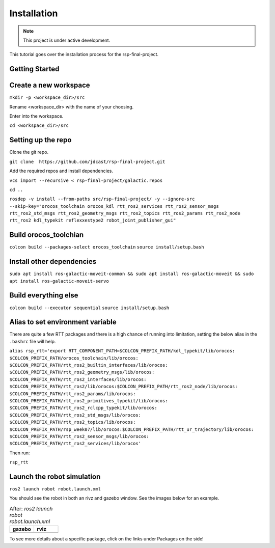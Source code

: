 Installation
============

.. |gazebo-1.png| image:: ../_static/images/robot/gazebo-1.png
  :width: 100%
  :alt: gazebo after ros2 launch robot robot.launch.xml

.. |rviz-1.png| image:: ../_static/images/robot/rviz-1.png
  :width: 100%
  :alt: rviz after ros2 launch robot robot.launch.xml

.. note::
  This project is under active development.

This tutorial goes over the installation process for the rsp-final-project.

Getting Started
---------------

Create a new workspace
----------------------

``mkdir -p <workspace_dir>/src``

Rename <workspace_dir> with the name of your choosing. 

Enter into the workspace.

``cd <workspace_dir>/src``

Setting up the repo
-------------------

Clone the git repo.

``git clone  https://github.com/jdcast/rsp-final-project.git``

Add the required repos and install dependencies.

``vcs import --recursive < rsp-final-project/galactic.repos``

``cd ..``

``rosdep -v install --from-paths src/rsp-final-project/ -y --ignore-src --skip-key="orocos_toolchain orocos_kdl rtt_ros2_services rtt_ros2_sensor_msgs rtt_ros2_std_msgs rtt_ros2_geometry_msgs rtt_ros2_topics rtt_ros2_params rtt_ros2_node rtt_ros2 kdl_typekit reflexxestype2 robot_joint_publisher_gui"``

Build orocos_toolchian
----------------------

``colcon build --packages-select orocos_toolchain``
``source install/setup.bash``

Install other dependencies
--------------------------

``sudo apt install ros-galactic-moveit-common && sudo apt install ros-galactic-moveit && sudo apt install ros-galactic-moveit-servo``

Build everything else 
---------------------

``colcon build --executor sequential``
``source install/setup.bash``

Alias to set environment variable
---------------------------------

There are quite a few RTT packages and there is a high chance of running into limitation, setting the below alias in the ``.bashrc`` file will help.
     
``alias rsp_rtt='export RTT_COMPONENT_PATH=$COLCON_PREFIX_PATH/kdl_typekit/lib/orocos:
$COLCON_PREFIX_PATH/orocos_toolchain/lib/orocos:
$COLCON_PREFIX_PATH/rtt_ros2_builtin_interfaces/lib/orocos:
$COLCON_PREFIX_PATH/rtt_ros2_geometry_msgs/lib/orocos:
$COLCON_PREFIX_PATH/rtt_ros2_interfaces/lib/orocos:
$COLCON_PREFIX_PATH/rtt_ros2/lib/orocos:$COLCON_PREFIX_PATH/rtt_ros2_node/lib/orocos:
$COLCON_PREFIX_PATH/rtt_ros2_params/lib/orocos:
$COLCON_PREFIX_PATH/rtt_ros2_primitives_typekit/lib/orocos:
$COLCON_PREFIX_PATH/rtt_ros2_rclcpp_typekit/lib/orocos:
$COLCON_PREFIX_PATH/rtt_ros2_std_msgs/lib/orocos:
$COLCON_PREFIX_PATH/rtt_ros2_topics/lib/orocos:
$COLCON_PREFIX_PATH/rsp_week07/lib/orocos:$COLCON_PREFIX_PATH/rtt_ur_trajectory/lib/orocos:
$COLCON_PREFIX_PATH/rtt_ros2_sensor_msgs/lib/orocos:
$COLCON_PREFIX_PATH/rtt_ros2_services/lib/orocos'``

Then run:

``rsp_rtt``


Launch the robot simulation 
---------------------------

``ros2 launch robot robot.launch.xml``

You should see the robot in both an rivz and gazebo window.  See the images below for an example.


.. list-table:: After: `ros2 launch robot robot.launch.xml` 
   :widths: 50 50
   :header-rows: 1

   * - gazebo
     - rviz
   * - |gazebo-1.png|
     - |rviz-1.png|

To see more details about a specific package, click on the links under Packages on the side!
